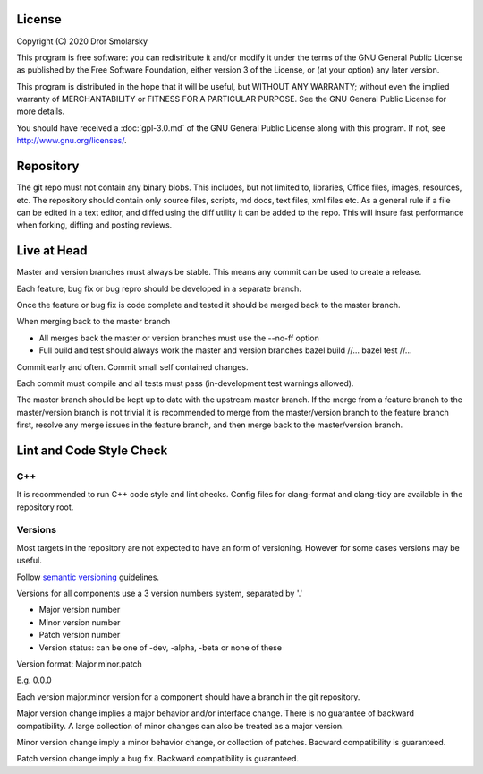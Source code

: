 #######
License
#######

Copyright (C) 2020 Dror Smolarsky

This program is free software: you can redistribute it and/or modify
it under the terms of the GNU General Public License as published by
the Free Software Foundation, either version 3 of the License, or
(at your option) any later version.

This program is distributed in the hope that it will be useful,
but WITHOUT ANY WARRANTY; without even the implied warranty of
MERCHANTABILITY or FITNESS FOR A PARTICULAR PURPOSE.  See the
GNU General Public License for more details.

You should have received a :doc:`gpl-3.0.md` of the GNU General Public License
along with this program.  If not, see `<http://www.gnu.org/licenses/>`_.

##########
Repository
##########

The git repo must not contain any binary blobs.
This includes, but not limited to, libraries, Office files, images, resources,
etc.
The repository should contain only source files, scripts, md docs, text files,
xml files etc.
As a general rule if a file can be edited in a text editor, and diffed using the
diff utility it can be added to the repo.
This will insure fast performance when forking, diffing and posting reviews.

############
Live at Head
############

Master and version branches must always be stable. This means any commit can be
used to create a release.

Each feature, bug fix or bug repro should be developed in a separate branch.

Once the feature or bug fix is code complete and tested it should be merged back
to the master branch.

When merging back to the master branch

* All merges back the master or version branches must use the --no-ff option
* Full build and test should always work the master and version branches  
  bazel build //...
  bazel test //...

Commit early and often. Commit small self contained changes.

Each commit must compile and all tests must pass (in-development test warnings
allowed).

The master branch should be kept up to date with the upstream master branch.
If the merge from a feature branch to the master/version branch is not trivial
it is recommended to merge from the master/version branch to the feature branch
first, resolve any merge issues in the feature branch, and then merge back to
the master/version branch.

#########################
Lint and Code Style Check
#########################

===
C++
===

It is recommended to run C++ code style and lint checks.
Config files for clang-format and clang-tidy are available in the repository
root.

========
Versions
========

Most targets in the repository are not expected to have an form of versioning.
However for some cases versions may be useful.

Follow `semantic versioning <https://semver.org/>`_ guidelines.

Versions for all components use a 3 version numbers system, separated by '.'

* Major version number
* Minor version number
* Patch version number
* Version status: can be one of -dev, -alpha, -beta or none of these

Version format: Major.minor.patch

E.g. 0.0.0

Each version major.minor version for a component should have a branch in the
git repository.

Major version change implies a major behavior and/or interface change. There is
no guarantee of backward compatibility. A large collection of minor changes
can also be treated as a major version.

Minor version change imply a minor behavior change, or collection of patches.
Bacward compatibility is guaranteed.

Patch version change imply a bug fix. Backward compatibility is guaranteed.

